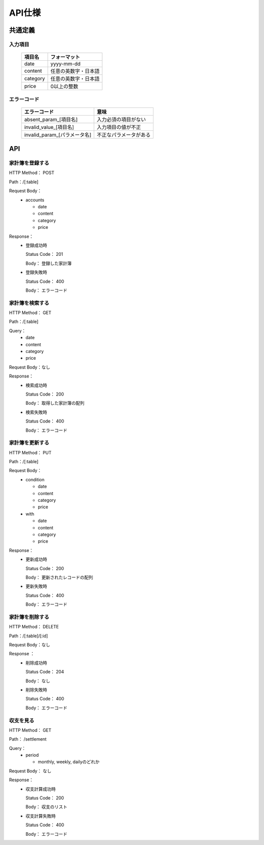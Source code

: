 API仕様
=======

共通定義
--------

入力項目
^^^^^^^^

  +---------+--------------------+
  |項目名   |フォーマット        |
  +=========+====================+
  |     date|yyyy-mm-dd          |
  +---------+--------------------+
  |  content|任意の英数字・日本語|
  +---------+--------------------+
  | category|任意の英数字・日本語|
  +---------+--------------------+
  |    price|0以上の整数         |
  +---------+--------------------+

エラーコード
^^^^^^^^^^^^

  +----------------------------+------------------------+
  |エラーコード                |意味                    |
  +============================+========================+
  |absent_param_[項目名]       |入力必須の項目がない    |
  +----------------------------+------------------------+
  |invalid_value_[項目名]      |入力項目の値が不正      |
  +----------------------------+------------------------+
  |invalid_param_[パラメータ名]|不正なパラメータがある  |
  +----------------------------+------------------------+

API
----

家計簿を登録する
^^^^^^^^^^^^^^^^

HTTP Method： POST

Path：/[:table]

Request Body：
	- accounts

	  - date
	  - content
	  - category
	  - price

Response：
	- 登録成功時

	  Status Code： 201

	  Body： 登録した家計簿

	- 登録失敗時

	  Status Code： 400

	  Body： エラーコード

家計簿を検索する
^^^^^^^^^^^^^^^^

HTTP Method： GET

Path：/[:table]

Query：
	- date
	- content
	- category
	- price

Request Body：なし

Response：
	- 検索成功時

	  Status Code： 200
	  
	  Body： 取得した家計簿の配列

	- 検索失敗時

	  Status Code： 400

	  Body： エラーコード

家計簿を更新する
^^^^^^^^^^^^^^^^

HTTP Method： PUT

Path：/[:table]

Request Body：
	- condition

	  - date
	  - content
	  - category
	  - price

	- with

	  - date
	  - content
	  - category
	  - price

Response：
	- 更新成功時

	  Status Code： 200

	  Body： 更新されたレコードの配列

	- 更新失敗時

	  Status Code： 400

	  Body： エラーコード

家計簿を削除する
^^^^^^^^^^^^^^^^

HTTP Method： DELETE

Path：/[:table]/[:id]

Request Body：なし

Response ：
	 - 削除成功時

	   Status Code： 204

	   Body： なし

	 - 削除失敗時

	   Status Code： 400

	   Body： エラーコード

収支を見る
^^^^^^^^^^

HTTP Method： GET

Path： /settlement

Query：
	- period

	  - monthly, weekly, dailyのどれか

Request Body： なし

Response：
	- 収支計算成功時

	  Status Code： 200

	  Body： 収支のリスト

	- 収支計算失敗時

	  Status Code： 400

	  Body： エラーコード

